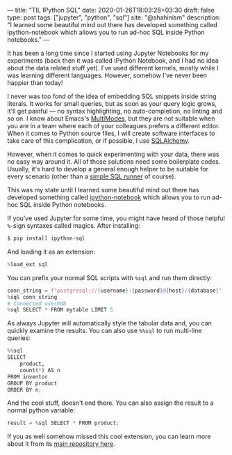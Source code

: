 ---
title: "TIL IPython SQL"
date: 2020-01-26T18:03:28+03:30
draft: false
type: post
tags: ["jupyter", "python", "sql"]
site: "@shahinism"
description: "I learned some beautiful mind out there has developed something called ipython-notebook which allows you to run ad-hoc SQL inside Python notebooks."
---

It has been a long time since I started using Jupyter Notebooks for my
experiments (back then it was called IPython Notebook, and I had no idea about
the data related stuff yet). I've used different kernels, mostly while I was
learning different languages. However, somehow I've never been happier than
today!

I never was too fond of the idea of embedding SQL snippets inside string
literals. It works for small queries, but as soon as your query logic grows,
it'll get painful — no syntax highlighting, no auto-completion, no linting and so
on. I know about Emacs's [[https://www.emacswiki.org/emacs/MultipleModes][MultiModes]], but they are not suitable when you are in a
team where each of your colleagues prefers a different editor. When it comes to
Python source files, I will create software interfaces to take care of this
complication, or if possible, I use [[https://www.sqlalchemy.org/][SQLAlchemy]].

However, when it comes to quick experimenting with your data, there was no easy
way around it. All of those solutions need some boilerplate codes. Usually, it's
hard to develop a general enough helper to be suitable for every scenario (other
than a [[https://github.com/shahinism/PersonalDojo/blob/master/data_engineering/1-data-modeling/project_1/sql_functions.py#L4][simple SQL runner]] of course).

This was my state until I learned some beautiful mind out there has developed
something called [[https://github.com/catherinedevlin/ipython-sql][ipython-notebook]] which allows you to run ad-hoc SQL inside
Python notebooks.

If you've used Jupyter for some time, you might have heard of those helpful
~%~-sign syntaxes called magics. After installing:

#+BEGIN_SRC bash
$ pip install ipython-sql
#+END_SRC

And loading it as an extension:

#+BEGIN_SRC python
%load_ext sql
#+END_SRC

You can prefix your normal SQL scripts with ~%sql~ and run them directly:

#+BEGIN_SRC python
conn_string = f"postgresql://{username}:{password}@{host}/{database}"
%sql conn_string
# Connected user@db
%sql SELECT * FROM mytable LIMIT 5
#+END_SRC

As always Jupyter will automatically style the tabular data and, you can quickly
examine the results. You can also use ~%%sql~ to run multi-line queries:

#+BEGIN_SRC python
%%sql
SELECT
    product,
    count(*) AS n
FROM inventor
GROUP BY product
ORDER BY n;
#+END_SRC

And the cool stuff, doesn't end there. You can also assign the result to a
normal python variable:

#+BEGIN_SRC python
result = %sql SELECT * FROM product;
#+END_SRC

If you as well somehow missed this cool extension, you can learn more about it
from its [[https://github.com/catherinedevlin/ipython-sql][main repository here]].
